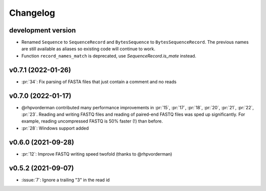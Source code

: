 =========
Changelog
=========

development version
-------------------

* Renamed ``Sequence`` to ``SequenceRecord`` and ``BytesSequence`` to ``BytesSequenceRecord``.
  The previous names are still available as aliases so existing code will continue to work.
* Function ``record_names_match`` is deprecated, use `SequenceRecord.is_mate` instead.

v0.7.1 (2022-01-26)
-------------------

* :pr:`34`: Fix parsing of FASTA files that just contain a comment and no reads

v0.7.0 (2022-01-17)
-------------------

* @rhpvorderman contributed many performance improvements in :pr:`15`,
  :pr:`17`, :pr:`18`, :pr:`20`, :pr:`21`, :pr:`22`, :pr:`23`. Reading
  and writing FASTQ files and reading of paired-end FASTQ files was
  sped up significantly. For example, reading uncompressed FASTQ is
  50% faster (!) than before.
* :pr:`28`: Windows support added


v0.6.0 (2021-09-28)
-------------------

* :pr:`12`: Improve FASTQ writing speed twofold (thanks to @rhpvorderman)


v0.5.2 (2021-09-07)
-------------------

* :issue:`7`: Ignore a trailing "3" in the read id
